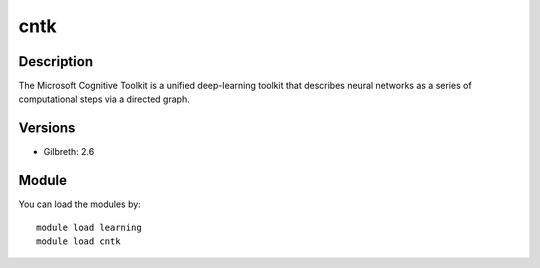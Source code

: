 .. _backbone-label:

cntk
==============================

Description
~~~~~~~~
The Microsoft Cognitive Toolkit is a unified deep-learning toolkit that describes neural networks as a series of computational steps via a directed graph.

Versions
~~~~~~~~
- Gilbreth: 2.6

Module
~~~~~~~~
You can load the modules by::

    module load learning
    module load cntk

